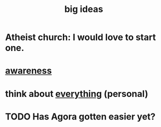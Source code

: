 :PROPERTIES:
:ID:       87b94a7c-60fe-43a9-818e-f08f5f560b70
:END:
#+title: big ideas
* Atheist church: I would love to start one.
* [[id:9ec55e32-f974-479e-8295-7d9e30156684][awareness]]
* think about [[id:f4302c48-ab8e-4a6a-920c-46999dc60312][everything]] (personal)
* TODO Has Agora gotten easier yet?
